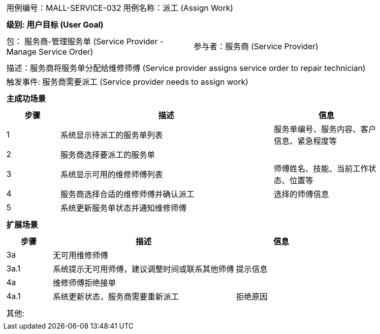 [cols="1a"]
|===

|
[frame="none"]
[cols="1,1"]
!===
! 用例编号：MALL-SERVICE-032
! 用例名称：派工 (Assign Work)

|
[frame="none"]
[cols="1", options="header"]
!===
! 级别: 用户目标 (User Goal)
!===

|
[frame="none"]
[cols="2"]
!===
! 包： 服务商-管理服务单 (Service Provider - Manage Service Order)
! 参与者：服务商 (Service Provider)
!===

|
[frame="none"]
[cols="1"]
!===
! 描述：服务商将服务单分配给维修师傅 (Service provider assigns service order to repair technician)
! 触发事件: 服务商需要派工 (Service provider needs to assign work)
!===

|
[frame="none"]
[cols="1", options="header"]
!===
! 主成功场景
!===

|
[frame="none"]
[cols="1,4,2", options="header"]
!===
! 步骤 ! 描述 ! 信息

! 1
! 系统显示待派工的服务单列表
! 服务单编号、服务内容、客户信息、紧急程度等

! 2
! 服务商选择要派工的服务单
!

! 3
! 系统显示可用的维修师傅列表
! 师傅姓名、技能、当前工作状态、位置等

! 4
! 服务商选择合适的维修师傅并确认派工
! 选择的师傅信息

! 5
! 系统更新服务单状态并通知维修师傅
!

!===

|
[frame="none"]
[cols="1", options="header"]
!===
! 扩展场景
!===

|
[frame="none"]
[cols="1,4,2", options="header"]

!===
! 步骤 ! 描述 ! 信息

! 3a
! 无可用维修师傅
!

! 3a.1
! 系统提示无可用师傅，建议调整时间或联系其他师傅
! 提示信息

! 4a
! 维修师傅拒绝接单
!

! 4a.1
! 系统更新状态，服务商需要重新派工
! 拒绝原因

!===

|
[frame="none"]
[cols="1"]
!===
! 其他:
!===
|===
